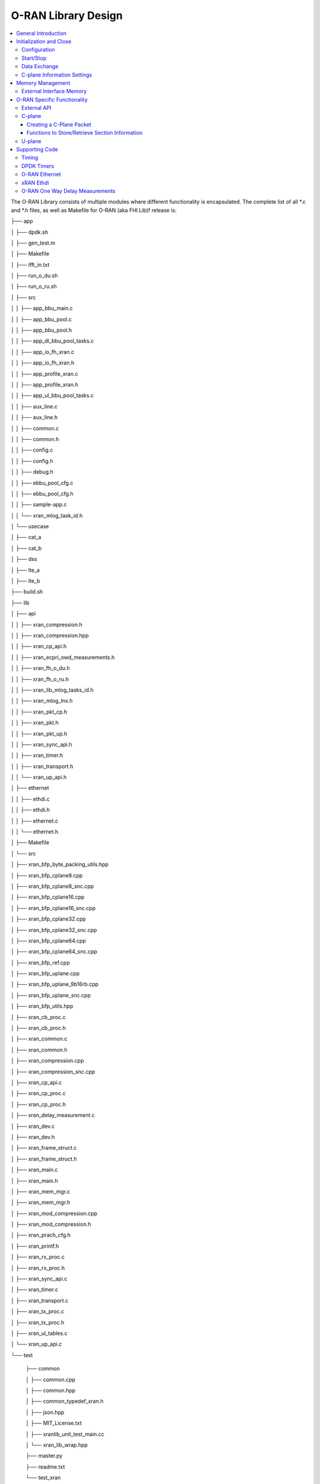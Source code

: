 ..    Copyright (c) 2019-2022 Intel
..
..  Licensed under the Apache License, Version 2.0 (the "License");
..  you may not use this file except in compliance with the License.
..  You may obtain a copy of the License at
..
..      http://www.apache.org/licenses/LICENSE-2.0
..
..  Unless required by applicable law or agreed to in writing, software
..  distributed under the License is distributed on an "AS IS" BASIS,
..  WITHOUT WARRANTIES OR CONDITIONS OF ANY KIND, either express or implied.
..  See the License for the specific language governing permissions and
..  limitations under the License.

.. |br| raw:: html

   <br />

O-RAN Library Design
====================

.. contents::
    :depth: 3
    :local:

The O-RAN Library consists of multiple modules where different
functionality is encapsulated. The complete list of all \*.c and \*.h
files, as well as Makefile for O-RAN (aka FHI Lib)f release is:

├── app

│   ├── dpdk.sh

│   ├── gen_test.m

│   ├── Makefile

│   ├── ifft_in.txt

│   ├── run_o_du.sh

│   ├── run_o_ru.sh

│   ├── src

│   │   ├── app_bbu_main.c

│   │   ├── app_bbu_pool.c

│   │   ├── app_bbu_pool.h

│   │   ├── app_dl_bbu_pool_tasks.c

│   │   ├── app_io_fh_xran.c

│   │   ├── app_io_fh_xran.h

│   │   ├── app_profile_xran.c

│   │   ├── app_profile_xran.h

│   │   ├── app_ul_bbu_pool_tasks.c

│   │   ├── aux_line.c

│   │   ├── aux_line.h

│   │   ├── common.c

│   │   ├── common.h

│   │   ├── config.c

│   │   ├── config.h

│   │   ├── debug.h

│   │   ├── ebbu_pool_cfg.c

│   │   ├── ebbu_pool_cfg.h

│   │   ├── sample-app.c

│   │   └── xran_mlog_task_id.h

│   └── usecase

│       ├── cat_a

│       ├── cat_b

│       ├── dss

│       ├── lte_a

│       ├── lte_b

├── build.sh

├── lib

│   ├── api

│   │   ├── xran_compression.h

│   │   ├── xran_compression.hpp

│   │   ├── xran_cp_api.h

│   │   ├── xran_ecpri_owd_measurements.h

│   │   ├── xran_fh_o_du.h

│   │   ├── xran_fh_o_ru.h

│   │   ├── xran_lib_mlog_tasks_id.h

│   │   ├── xran_mlog_lnx.h

│   │   ├── xran_pkt_cp.h

│   │   ├── xran_pkt.h

│   │   ├── xran_pkt_up.h

│   │   ├── xran_sync_api.h

│   │   ├── xran_timer.h

│   │   ├── xran_transport.h

│   │   └── xran_up_api.h

│   ├── ethernet

│   │   ├── ethdi.c

│   │   ├── ethdi.h

│   │   ├── ethernet.c

│   │   └── ethernet.h

│   ├── Makefile

│   └── src

│       ├── xran_bfp_byte_packing_utils.hpp

│       ├── xran_bfp_cplane8.cpp

│       ├── xran_bfp_cplane8_snc.cpp

│       ├── xran_bfp_cplane16.cpp

│       ├── xran_bfp_cplane16_snc.cpp

│       ├── xran_bfp_cplane32.cpp

│       ├── xran_bfp_cplane32_snc.cpp

│       ├── xran_bfp_cplane64.cpp

│       ├── xran_bfp_cplane64_snc.cpp

│       ├── xran_bfp_ref.cpp

│       ├── xran_bfp_uplane.cpp

│       ├── xran_bfp_uplane_9b16rb.cpp

│       ├── xran_bfp_uplane_snc.cpp

│       ├── xran_bfp_utils.hpp

│       ├── xran_cb_proc.c

│       ├── xran_cb_proc.h

│       ├── xran_common.c

│       ├── xran_common.h

│       ├── xran_compression.cpp

│       ├── xran_compression_snc.cpp

│       ├── xran_cp_api.c

│       ├── xran_cp_proc.c

│       ├── xran_cp_proc.h

│       ├── xran_delay_measurement.c

│       ├── xran_dev.c

│       ├── xran_dev.h

│       ├── xran_frame_struct.c

│       ├── xran_frame_struct.h

│       ├── xran_main.c

│       ├── xran_main.h

│       ├── xran_mem_mgr.c

│       ├── xran_mem_mgr.h

│       ├── xran_mod_compression.cpp

│       ├── xran_mod_compression.h

│       ├── xran_prach_cfg.h

│       ├── xran_printf.h

│       ├── xran_rx_proc.c

│       ├── xran_rx_proc.h

│       ├── xran_sync_api.c

│       ├── xran_timer.c

│       ├── xran_transport.c

│       ├── xran_tx_proc.c

│       ├── xran_tx_proc.h

│       ├── xran_ul_tables.c

│       └── xran_up_api.c

└── test

    ├── common
    
    │   ├── common.cpp
    
    │   ├── common.hpp
    
    │   ├── common_typedef_xran.h
    
    │   ├── json.hpp
    
    │   ├── MIT_License.txt
    
    │   ├── xranlib_unit_test_main.cc
    
    │   └── xran_lib_wrap.hpp
    
    ├── master.py
    
    ├── readme.txt
    
    └── test_xran
    
        ├── c_plane_tests.cc    
    
        ├── chain_tests.cc
        
        ├── compander_functional.cc
        
        ├── conf.json
       
        ├── init_sys_functional.cc
        
        ├── Makefile
        
        ├── mod_compression_unit_test.cc
        
        ├── prach_functional.cc
        
        ├── prach_performance.cc
        
        ├── unittests.cc
        
        └── u_plane_functional.cc
        
        ├── u_plane_performance.cc


General Introduction
--------------------

The O-RAN FHI Library functionality is broken down into two main sections:

-  O-RAN specific packet handling (src)

-  Ethernet and supporting functionality (ethernet)

External functions and structures are available via a set of header
files in the API folder.

This library depends on DPDK primitives to perform Ethernet networking
in user space, including initialization and control of Ethernet ports.
Ethernet ports are expected to be SRIOV virtual functions (VF) but also
can be physical functions (PF) as well

This library is expected to be included in the project via
xran_fh_o_du.h, statically compiled and linked with the L1 application
as well as DPDK libraries. The O-RAN packet processing-specific
functionality is encapsulated into this library and not exposed to the
rest of the 5G NR pipeline.

This way, O-RAN specific changes are decoupled from the L1 pipeline. As a
result, the design and implementation of the 5G L1 pipeline code and
O-RAN FHI library can be done in parallel, provided the defined interface is
not modified.

Ethernet consists of two modules:

-  Ethernet implements O-RAN specific HW Ethernet initialization, close,
   send and receive

-  ethdi provides Ethernet level software primitives to handle O-RAN
   packet exchange

The O-RAN layer implements the next set of functionalities:

-  Common code specific for both C-plane and U-plane as well as TX and
   RX

-  Implementation of C-plane API available within the library and
   externally

-  The primary function where general library initialization and
   configuration performed

-  Module to provide the status of PTP synchronization

-  Timing module where system time is polled

-  eCPRI specific transport layer functions

-  APIs to handle U-plane packets

-  A set of utility modules for debugging (printf) and data tables are
   included as well.

.. image:: images/Illustration-of-xRAN-Sublayers.jpg
  :width: 600
  :alt: Figure 25. Illustration of O-RAN Sublayers

Figure 25. Illustration of O-RAN Sublayers

A detailed description of functions and input/output arguments, as well
as key data structures, can be found in the Doxygen file for the FlexRAN
5G NR release, Refer to Table 2. In this document, supplemental
information is provided for the overall design and implementation
assumptions.(Available only outside of the Community Version)

Initialization and Close
------------------------

An example of the initialization sequence can be found in the sample
application code. It consists of the following steps:

1.Setup structure struct xran_fh_init according to configuration.

2.Call xran_init() to instantiate the O-RAN lib memory model and
threads. The function returns a pointer to O-RAN handle which is used
for consecutive configuration functions.

3.Initialize memory buffers used for L1 and O-RAN exchange of
information.

4.Assign callback functions for (one) TTI event and for the reception
of half of the slot of symbols (7 symbols) and Full slot of symbols
14 symbols).

5.Call xran_open() to initialize PRACH configuration, initialize DPDK,
and launch xRAN timing thread,

6.Call xran_start() to start processing O-RAN packets for DL and UL.

After this is complete 5G L1 runs with O-RAN Front haul interface. During
run time for every TTI event, the corresponding call back is called. For
packet reception on UL direction, the corresponding call back is called.
OTA time information such as frame id, subframe id, and slot id can be
obtained as result synchronization of the L1 pipeline to GPS time is
performed.

To stop and close the interface, perform this sequence of steps:

1.Call xran_stop() to stop the processing of DL and UL

2.Call xran_close() to remove usage of xRAN resources

3.Call xran_mm_destroy() to destroy memory management subsystem

After this session is complete, a restart of the full L1 application is
required. The current version of the library does not support multiple
sessions without a restart of the full L1 application.

Configuration
~~~~~~~~~~~~~

The O-RAN library configuration is provided in the set of structures, such as struct xran_fh_init and struct xran_fh_config. 
The sample application gives an example of a test configuration used for LTE and 5GNR mmWave and Sub 6. Sample application
folder /app/usecase/ contains set of examples for different Radio Access technology  (LTE|5G NR), different category  (A|B)
and list of numerologies (0,1,3) and list of bandwidths (5,10,20,100Mhz).

Note: Some configuration options are not used in the f release and are reserved
for future use.

The following options are available: 

**Structure** struct xran_fh_init\ **:**

-  Number of CC and corresponding settings for each

-  Core allocation for O-RAN

-  Ethernet port allocation

-  O-DU and RU Ethernet Mac address

-  Timing constraints of O-DU and 0-RU

-  Debug features

**Structure** struct xran_fh_config\ **:**

-  Number of eAxC

-  TTI Callback function and parameters

-  PRACH 5G NR specific settings

-  TDD frame configuration

-  BBU specific configuration

-  RU specific configuration

**From an implementation perspective:**

The xran_init() performs init of the O-RAN FHI library and interface
according to struct xran_fh_init information as per the start of
application configuration:

-  Init DPDK with corresponding networking ports and core assignment

-  Init mbuf pools

-  Init DPDK timers and DPDK rings for internal packet processing

-  Instantiates ORAH FH thread doing

   -  Timing processing (xran_timing_source_thread())

   -  ETH PMD (process_dpdk_io())

   -  IO XRAN-PHY exchange (ring_processing_func())

**xran_open()** performs additional configuration as per run scenario:

-  PRACH configuration

-  C-plane initialization

The Function **xran_close()** performs free of resources and allows potential
restart of front haul interface with a different scenario.

Start/Stop
~~~~~~~~~~

The Functions **xran_start()/xran_stop()** enable/disable packet processing for
both DL and UL. This triggers execution of callbacks into the L1
application.

Data Exchange
~~~~~~~~~~~~~

Exchange of IQ samples, as well as C-plane specific information, is
performed using a set of buffers allocated by xRAN library from DPDK
memory and shared with the l1 application. Buffers are allocated as a
standard mbuf structure, and DPDK pools are used to manage the
allocation and free resources. Shared buffers are allocated at the init
stage and are expected to be reused within 80 TTIs (10 ms).

The O-RAN protocol requires U-plane IQ data to be transferred in network
byte order, and the L1 application handles IQ sample data in CPU byte
order, requiring a swap. The PHY BBU pooling tasks perform copy and byte
order swap during packet processing.

C-plane Information Settings
~~~~~~~~~~~~~~~~~~~~~~~~~~~~

The interface between the O-RAN library and PHY is defined via struct
xran_prb_map and similar to the data plane. The same mbuf memory is used
to allocate memory map of PRBs for each TTI.::

   /*\* Beamforming waights for single stream for each PRBs given number of
   Antenna elements \*/
   struct xran_cp_bf_weight{

   int16_t nAntElmTRx; /**< num TRX for this allocation \*/

   int16_t ext_section_sz; /**< extType section size \*/

   int8_t\* p_ext_start; /**< pointer to start of buffer for full C-plane
   packet \*/

   int8_t\* p_ext_section; /**< pointer to form extType \*/

   /\* For ext 11 \*/

   uint8_t bfwCompMeth; /\* Compression Method for BFW \*/

   uint8_t bfwIqWidth; /\* Bitwidth of BFW \*/

   uint8_t numSetBFWs; /\* Total number of beam forming weights set (L) \*/

   uint8_t numBundPrb; /\* The number of bundled PRBs, 0 means to use ext1
   \*/

   uint8_t RAD;

   uint8_t disableBFWs;

   int16_t maxExtBufSize; /\* Maximum space of external buffer \*/

   struct xran_ext11_bfw_info bfw[XRAN_MAX_SET_BFWS]

   };

   /*\* PRB element structure \*/

   struct xran_prb_elm {

   int16_t nRBStart; /**< start RB of RB allocation \*/

   int16_t nRBSize; /**< number of RBs used \*/

   int16_t nStartSymb; /**< start symbol ID \*/

   int16_t numSymb; /**< number of symbols \*/

   int16_t nBeamIndex; /**< beam index for given PRB \*/

   int16_t bf_weight_update; /*\* need to update beam weights or not \*/

   int16_t compMethod; /**< compression index for given PRB \*/

   int16_t iqWidth; /**< compression bit width for given PRB \*/

   uint16_t ScaleFactor; /**< scale factor for modulation compression \*/

   int16_t reMask; /**< 12-bit RE Mask for modulation compression \*/

   int16_t BeamFormingType; /**< index based, weights based or attribute
   based beam forming*/

   int16_t nSecDesc[XRAN_NUM_OF_SYMBOL_PER_SLOT]; /**< number of section
   descriptors per symbol \*/

   struct xran_section_desc \*
   p_sec_desc[XRAN_NUM_OF_SYMBOL_PER_SLOT][XRAN_MAX_FRAGMENT]; /**< section
   desctiptors to U-plane data given RBs \*/

   struct xran_cp_bf_weight bf_weight; /**< beam forming information
   relevant for given RBs \*/

   union {

   struct xran_cp_bf_attribute bf_attribute;

   struct xran_cp_bf_precoding bf_precoding;

   };

   };

   /*\* PRB map structure \*/

   struct xran_prb_map {

   uint8_t dir; /**< DL or UL direction \*/

   uint8_t xran_port; /**< O-RAN id of given RU [0-(XRAN_PORTS_NUM-1)] \*/

   uint16_t band_id; /**< O-RAN band id \*/

   uint16_t cc_id; /**< component carrier id [0 - (XRAN_MAX_SECTOR_NR-1)]
   \*/

   uint16_t ru_port_id; /**< RU device antenna port id [0 -
   (XRAN_MAX_ANTENNA_NR-1) \*/

   uint16_t tti_id; /**< O-RAN slot id [0 - (max tti-1)] \*/

   uint8_t start_sym_id; /**< start symbol Id [0-13] \*/

   uint32_t nPrbElm; /**< total number of PRB elements for given map [0-
   (XRAN_MAX_SECTIONS_PER_SLOT-1)] \*/

   struct xran_prb_elm prbMap[XRAN_MAX_SECTIONS_PER_SLOT];

   };


C-plane sections are expected to be provided by the L1
pipeline. If 100% of the RBs are used they are always allocated as a single element RB map, that
is expected to be allocated across all symbols. Dynamic RB allocation is
performed based on C-plane configuration.

The O-RAN library will require that the content of the PRB map should be
sorted in increasing order of PRB first and then symbols.

Memory Management
-----------------

Memory used for the exchange of IQ data as well as control information,
is controlled by the O-RAN library. L1 application at the init stage
performs:

-  init memory management subsystem

-  init buffer management subsystem (via DPDK pools)

-  allocate buffers (mbuf) for each CC, antenna, symbol, and direction \
   (DL, UL, PRACH) for XRAN_N_FE_BUF_LEN TTIs.

-  buffers are reused for every XRAN_N_FE_BUF_LEN TTIs

After the session is completed, the application can free buffers and
destroy the memory management subsystem.

From an implementation perspective, the O-RAN library uses a standard
mbuf primitive and allocates a pool of buffers for each sector. This
function is performed using rte_pktmbuf_pool_create(),
rte_pktmbuf_alloc(), and rte_pktmbuf_append() to allocate one buffer per
symbol for the mmWave case. More information on mbuf and DPDK pools can
be found in the DPDK documentation.

In the current implementation, mbuf, the number of buffers shared with
the L1 application is the same number of buffers used to send to and
receive from the Ethernet port. Memory copy operations are not required
if the packet size is smaller than or equal to MTU. Future versions of
the O-RAN library are required to remove the memory copy requirement for
packets where the size larger than MTU.

External Interface Memory
~~~~~~~~~~~~~~~~~~~~~~~~~

The O-RAN library header file defines a set of structures to simplify
access to memory buffers used for IQ data.:::

   struct xran_flat_buffer {

      uint32_t nElementLenInBytes;

      uint32_t nNumberOfElements;

      uint32_t nOffsetInBytes;

      uint32_t nIsPhyAddr;

      uint8_t \*pData;

      void \*pCtrl;

   };

   struct xran_buffer_list {

      uint32_t nNumBuffers;

      struct xran_flat_buffer \*pBuffers;

      void \*pUserData;

      void \*pPrivateMetaData;

   };

   struct xran_io_buf_ctrl {

   /\* -1-this subframe is not used in current frame format

   0-this subframe can be transmitted, i.e., data is ready

   1-this subframe is waiting transmission, i.e., data is not ready

   10 - DL transmission missing deadline. When FE needs this subframe data
   but bValid is still 1,

   set bValid to 10.

   \*/

   int32_t bValid ; // when UL rx, it is subframe index.

   int32_t nSegToBeGen;

   int32_t nSegGenerated; // how many date segment are generated by DL LTE
   processing or received from FE

   // -1 means that DL packet to be transmitted is not ready in BS

   int32_t nSegTransferred; // number of data segments has been transmitted
   or received

   struct rte_mbuf \*pData[N_MAX_BUFFER_SEGMENT]; // point to DPDK
   allocated memory pool

   struct xran_buffer_list sBufferList;

   };

There is no explicit requirement for user to organize a set of buffers
in this particular way. From a compatibility |br|
perspective it is useful to
follow the existing design of the 5G NR l1app used for Front Haul FPGA
and define structures shared between l1 and O-RAN lib as shown: ::

   struct bbu_xran_io_if {

   void\* nInstanceHandle[XRAN_PORTS_NUM][XRAN_MAX_SECTOR_NR]; /**<
   instance per O-RAN port per CC \*/

   uint32_t
   nBufPoolIndex[XRAN_PORTS_NUM][XRAN_MAX_SECTOR_NR][MAX_SW_XRAN_INTERFACE_NUM];
   /**< unique buffer pool \*/

   uint16_t nInstanceNum[XRAN_PORTS_NUM]; /**< instance is equivalent to CC
   \*/

   uint16_t DynamicSectionEna;

   uint32_t nPhaseCompFlag;

   int32_t num_o_ru;

   int32_t num_cc_per_port[XRAN_PORTS_NUM];

   int32_t map_cell_id2port[XRAN_PORTS_NUM][XRAN_MAX_SECTOR_NR];

   struct xran_io_shared_ctrl ioCtrl[XRAN_PORTS_NUM]; /**< for each O-RU
   port \*/

   struct xran_cb_tag RxCbTag[XRAN_PORTS_NUM][XRAN_MAX_SECTOR_NR];

   struct xran_cb_tag PrachCbTag[XRAN_PORTS_NUM][XRAN_MAX_SECTOR_NR];

   struct xran_cb_tag SrsCbTag[XRAN_PORTS_NUM][XRAN_MAX_SECTOR_NR];

   };

   struct xran_io_shared_ctrl {

   /\* io struct \*/

   struct xran_io_buf_ctrl
   sFrontHaulTxBbuIoBufCtrl[XRAN_N_FE_BUF_LEN][XRAN_MAX_SECTOR_NR][XRAN_MAX_ANTENNA_NR];

   struct xran_io_buf_ctrl
   sFrontHaulTxPrbMapBbuIoBufCtrl[XRAN_N_FE_BUF_LEN][XRAN_MAX_SECTOR_NR][XRAN_MAX_ANTENNA_NR];

   struct xran_io_buf_ctrl
   sFrontHaulRxBbuIoBufCtrl[XRAN_N_FE_BUF_LEN][XRAN_MAX_SECTOR_NR][XRAN_MAX_ANTENNA_NR];

   struct xran_io_buf_ctrl
   sFrontHaulRxPrbMapBbuIoBufCtrl[XRAN_N_FE_BUF_LEN][XRAN_MAX_SECTOR_NR][XRAN_MAX_ANTENNA_NR];

   struct xran_io_buf_ctrl
   sFHPrachRxBbuIoBufCtrl[XRAN_N_FE_BUF_LEN][XRAN_MAX_SECTOR_NR][XRAN_MAX_ANTENNA_NR];

   /\* Cat B \*/

   struct xran_io_buf_ctrl
   sFHSrsRxBbuIoBufCtrl[XRAN_N_FE_BUF_LEN][XRAN_MAX_SECTOR_NR][XRAN_MAX_ANT_ARRAY_ELM_NR];

   struct xran_io_buf_ctrl
   sFHSrsRxPrbMapBbuIoBufCtrl[XRAN_N_FE_BUF_LEN][XRAN_MAX_SECTOR_NR][XRAN_MAX_ANT_ARRAY_ELM_NR];

   /\* buffers lists \*/

   struct xran_flat_buffer
   sFrontHaulTxBuffers[XRAN_N_FE_BUF_LEN][XRAN_MAX_SECTOR_NR][XRAN_MAX_ANTENNA_NR][XRAN_NUM_OF_SYMBOL_PER_SLOT];

   struct xran_flat_buffer
   sFrontHaulTxPrbMapBuffers[XRAN_N_FE_BUF_LEN][XRAN_MAX_SECTOR_NR][XRAN_MAX_ANTENNA_NR];

   struct xran_flat_buffer
   sFrontHaulRxBuffers[XRAN_N_FE_BUF_LEN][XRAN_MAX_SECTOR_NR][XRAN_MAX_ANTENNA_NR][XRAN_NUM_OF_SYMBOL_PER_SLOT];

   struct xran_flat_buffer
   sFrontHaulRxPrbMapBuffers[XRAN_N_FE_BUF_LEN][XRAN_MAX_SECTOR_NR][XRAN_MAX_ANTENNA_NR];

   struct xran_flat_buffer
   sFHPrachRxBuffers[XRAN_N_FE_BUF_LEN][XRAN_MAX_SECTOR_NR][XRAN_MAX_ANTENNA_NR][XRAN_NUM_OF_SYMBOL_PER_SLOT];

   /\* Cat B SRS buffers \*/

   struct xran_flat_buffer
   sFHSrsRxBuffers[XRAN_N_FE_BUF_LEN][XRAN_MAX_SECTOR_NR][XRAN_MAX_ANT_ARRAY_ELM_NR][XRAN_MAX_NUM_OF_SRS_SYMBOL_PER_SLOT];

   struct xran_flat_buffer
   sFHSrsRxPrbMapBuffers[XRAN_N_FE_BUF_LEN][XRAN_MAX_SECTOR_NR][XRAN_MAX_ANT_ARRAY_ELM_NR];

   };

The Doxygen file and xran_fh_o_du.h provides more details on the
definition and usage of these structures. Refer to *Table 2*, for
FlexRAN 5G NR Reference Solution RefPHY (Doxygen).(Not available in
the community version).

O-RAN Specific Functionality
----------------------------

Front haul interface implementation in the general case is abstracted
away using the interface defined in xran_fh_o_du.h

The L1 application is not required to access O-RAN protocol primitives
(eCPRI header, application header, and others) directly. It is
recommended to use the interface to remove dependencies between
different software modules such as the l1 pipeline and O-RAN library.

External API
~~~~~~~~~~~~

The U-plane and C-plane APIs can be used directly from the application
if such an option is required. The set of header files can be exported
and called directly.::

   xran_fh_o_du.h – O-RAN main header file for O-DU scenario

   xran_cp_api.h – Control plane functions

   xran_pkt_cp.h – O-RAN control plane packet definition

   xran_pkt.h – O-RAN packet definition

   xran_pkt_up.h – O-RAN User plane packet definition

   xran_sync_api.h – api functions to check PTP status

   xran_timer.h – API for timing

   xran_transport.h – eCPRI transport layer definition and api

   xran_up_api.h – user plane functions and definitions

   xran_compression.h – interface to compression/decompression functions

Source code comments can provide more details on functions and
structures available.

.. _c-plane-1:

C-plane
~~~~~~~

Implementation of the C-plane set of functions is defined in
xran_cp_api.c and is used to prepare the content of C-plane packets
according to the given configuration. Users can enable/disable
generation of C-plane messages using enableCP field in struct
xran_fh_init structure during the initialization of O-RAN front haul.
The time of generation of C-plane message for DL and UL is done
“Slot-based,” and timing can be controlled using O-DU settings according
to *Table 4*.

The C-plane module contains:

-  initialization of C-plane database to keep track of allocation of
   resources

-  Code to prepare C-plane packet for TX (O-DU)
   -  eCPRI header
   -  append radio application header
   -  append control section header
   -  append control section

-  Parser of C-plane packet for RX (O-RU emulation)

-  parses and checks Section 1 and Section 3 packet content

Sending and receiving packets is performed using O-RAN ethdi sublayer
functions.

More information on function arguments and parameters can be found in
the comments for the corresponding source code. 

Creating a C-Plane Packet
^^^^^^^^^^^^^^^^^^^^^^^^^

1. API and Data Structures

A C-Plane message can be composed using the following API:::

   int xran_prepare_ctrl_pkt(struct rte_mbuf \*mbuf,

      struct xran_cp_gen_params \*params,

      uint8_t CC_ID, uint8_t Ant_ID, uint8_t seq_id);

mbuf is the pointer of a DPDK packet buffer, which is allocated from the
caller.

params are the pointer of the structure which has the parameters to
create the message.

CC_ID is the parameter to specify component carrier index, Ant_ID is the
parameters to specify the antenna port index (RU port index).

seq_id is the sequence index for the message.

params, the parameters to create a C-Plane message are defined as the
structure of xran_cp_gen_params with an |br|
example given below:::

   struct xran_cp_gen_params {

      uint8_t dir;

      uint8_t sectionType;

      uint16_t numSections;

      struct xran_cp_header_params hdr;

      struct xran_section_gen_info \*sections;

   };

dir is the direction of the C-Plane message to be generated. Available
parameters are defined as XRAN_DIR_UL and XRAN_DIR_DL.

sectionType is the section type for C-Plane message to generate, as
O-RAN specification defines all sections in a C-Plane message shall have
the same section type. If different section types are required, they
shall be sent with separate C-Plane messages. Available types of
sections are defined as XRAN_CP_SECTIONTYPE_x. Refer to *Table* 2,
*O-RAN Specification*, Table 5-2 Section Types.

numSections is the total number of sections to generate, i.e., the
number of the array in sections (struct xran_section_gen_info).

hdr is the structure to hold the information to generate the radio
application and section header in the C-Plane message. It is defined as
the structure of xran_cp_header_params. Not all parameters in this
structure are used for the generation, and the required parameters are
slightly different by the type of section, as described in Table 10 and
References in the remarks column are corresponding Chapter numbers in
the O-RAN *FrontHaul Working Group Control, User, and Synchronization
Plane Specification* in *Table 2*.

Table 10. struct xran_cp_header_params – Common Radio Application Header

+------------+---------------------------------------------+---------+
|            | Description                                 | Remarks |
+============+=============================================+=========+
| filterIdx  | Filter Index. Available values are defined  | 5.4.4.3 |
|            | as XRAN_FILTERINDEX_xxxxx.                  |         |
+------------+---------------------------------------------+---------+
| frameId    | Frame Index. It is modulo 256 of frame      | 5.4.4.4 |
|            | number.                                     |         |
+------------+---------------------------------------------+---------+
| subframeId | Sub-frame Index.                            | 5.4.4.5 |
+------------+---------------------------------------------+---------+
| slotId     | Slot Index. The maximum number is 15, as    | 5.4.4.6 |
|            | defined in the specification.               |         |
+------------+---------------------------------------------+---------+
| startSymId | Start Symbol Index.                         | 5.4.4.7 |
+------------+---------------------------------------------+---------+

Table 11. struct xran_cp_header_params – Section Specific Parameters

+----------+-----------+------------------------------------+----------+
|          | Des\      |  Section Type applicable           | Remarks  |
|          | cription  |                                    |          |
+==========+===========+==========+=========+===+===+===+===+==========+
|          |           | 0        | 1       | 3 | 5 | 6 | 7 |          |
+----------+-----------+----------+---------+---+---+---+---+----------+
| fftSize  || FFT size | X        |         | X |   |   |   | 5.4.4.13 |
|          || in frame |          |         |   |   |   |   |          |
|          || st\      |          |         |   |   |   |   |          |
|          | ructure.  |          |         |   |   |   |   |          |
|          || A\       |          |         |   |   |   |   |          |
|          | vailable  |          |         |   |   |   |   |          |
|          || values   |          |         |   |   |   |   |          |
|          || are      |          |         |   |   |   |   |          |
|          || defined  |          |         |   |   |   |   |          |
|          || as       |          |         |   |   |   |   |          |
|          || X\       |          |         |   |   |   |   |          |
|          | RAN_FFT\  |          |         |   |   |   |   |          |
|          || SIZE_xxxx|          |         |   |   |   |   |          |
+----------+-----------+----------+---------+---+---+---+---+----------+
| Scs      || Su\      | X        |         | X |   |   |   | 5.4.4.13 |
|          | bcarrier  |          |         |   |   |   |   |          |
|          || Spacing  |          |         |   |   |   |   |          |
|          || in the   |          |         |   |   |   |   |          |
|          || frame    |          |         |   |   |   |   |          |
|          || st\      |          |         |   |   |   |   |          |
|          | ructure.  |          |         |   |   |   |   |          |
|          || A\       |          |         |   |   |   |   |          |
|          | vailable  |          |         |   |   |   |   |          |
|          || values   |          |         |   |   |   |   |          |
|          || are      |          |         |   |   |   |   |          |
|          || defined  |          |         |   |   |   |   |          |
|          || as       |          |         |   |   |   |   |          |
|          || XRAN_SCS\|          |         |   |   |   |   |          |
|          | _xxxx     |          |         |   |   |   |   |          |
+----------+-----------+----------+---------+---+---+---+---+----------+
| iqWidth  || I/Q bit  |          | X       | X | X |   |   | 5.4.4.10 |
|          || width in |          |         |   |   |   |   |          |
|          || user     |          |         |   |   |   |   | 6.3.3.13 |
|          || data     |          |         |   |   |   |   |          |
|          || com\     |          |         |   |   |   |   |          |
|          | pression  |          |         |   |   |   |   |          |
|          || header.  |          |         |   |   |   |   |          |
|          || Should   |          |         |   |   |   |   |          |
|          || be set   |          |         |   |   |   |   |          |
|          || by zero  |          |         |   |   |   |   |          |
|          || for      |          |         |   |   |   |   |          |
|          || 16bits   |          |         |   |   |   |   |          |
+----------+-----------+----------+---------+---+---+---+---+----------+
| compMeth || Com\     |          | X       | X | X |   |   | 5.4.4.10 |
|          | pression  |          |         |   |   |   |   |          |
|          || Method   |          |         |   |   |   |   | 6.3.3.13 |
|          || in user  |          |         |   |   |   |   |          |
|          || data     |          |         |   |   |   |   |          |
|          || com\     |          |         |   |   |   |   |          |
|          | pression  |          |         |   |   |   |   |          |
|          || header.  |          |         |   |   |   |   |          |
|          || A\       |          |         |   |   |   |   |          |
|          | vailable  |          |         |   |   |   |   |          |
|          || values   |          |         |   |   |   |   |          |
|          || are      |          |         |   |   |   |   |          |
|          || defined  |          |         |   |   |   |   |          |
|          || as       |          |         |   |   |   |   |          |
|          || X-RAN\   |          |         |   |   |   |   |          |
|          | _COMP     |          |         |   |   |   |   |          |
|          || METHOD_x\|          |         |   |   |   |   |          |
|          || xxx      |          |         |   |   |   |   |          |
+----------+-----------+----------+---------+---+---+---+---+----------+
| numUEs   || Number   |          |         |   |   | X |   | 5.4.4.11 |
|          || of UEs.  |          |         |   |   |   |   |          |
|          || Applies  |          |         |   |   |   |   |          |
|          || to       |          |         |   |   |   |   |          |
|          || section  |          |         |   |   |   |   |          |
|          || type 6   |          |         |   |   |   |   |          |
|          || and not  |          |         |   |   |   |   |          |
|          || s\       |          |         |   |   |   |   |          |
|          | upported  |          |         |   |   |   |   |          |
|          || in this  |          |         |   |   |   |   |          |
|          || release. |          |         |   |   |   |   |          |
+----------+-----------+----------+---------+---+---+---+---+----------+
| ti\      || Time     | X        |         | X |   |   |   | 5.4.4.12 |
| meOffset || Offset.  |          |         |   |   |   |   |          |
|          || Time     |          |         |   |   |   |   |          |
|          || offset   |          |         |   |   |   |   |          |
|          || from the |          |         |   |   |   |   |          |
|          || start of |          |         |   |   |   |   |          |
|          || the slot |          |         |   |   |   |   |          |
|          || to start |          |         |   |   |   |   |          |
|          || of       |          |         |   |   |   |   |          |
|          || Cyclic   |          |         |   |   |   |   |          |
|          || Prefix.  |          |         |   |   |   |   |          |
+----------+-----------+----------+---------+---+---+---+---+----------+
| cpLength || Cyclic   | X        |         | X |   |   |   | 5.4.4.14 |
|          || Prefix   |          |         |   |   |   |   |          |
|          || Length.  |          |         |   |   |   |   |          |
+----------+-----------+----------+---------+---+---+---+---+----------+

**Note:**

1.Only sections types 1 and 3 are supported in the current release.

2.References in the remarks column are corresponding Chapter numbers in
the *O-RAN Fronthaul Working Group Control, User, and
Synchronization Plane Specification* in *Table 2*.

Sections are the pointer to the array of structure which has the
parameters for section(s) and it is defined as below:::

   struct xran_section_gen_info {

      struct xran_section_info info;

         uint32_t exDataSize;

         struct {

         uint16_t type;

         uint16_t len;

         void \*data;

      } exData[XRAN_MAX_NUM_EXTENSIONS];

   };

info is the structure to hold the information to generate section and it
is defined as the structure of xran_section_info. Like
xran_cp_header_params, all parameters are not required to generate
section and *Table 12* describes which parameters are required for each
section.

Table 12. Parameters for Sections

+-------+-------+---------------------------------------+-------+
|       | Descr\| Section Type applicable               | Remar\|
|       | iption|                                       | ks    |
+=======+=======+=======+=======+=======+=======+=======+=======+
|       |       | 0     | 1     | 3     | 5     | 6     |       |
+-------+-------+-------+-------+-------+-------+-------+-------+
| Id    || Se\  | **X** | **X** | **X** | **X** | **X** | 5.\   |
|       | ction |       |       |       |       |       | 4.5.1 |
|       || I\   |       |       |       |       |       |       |
|       | denti\|       |       |       |       |       |       |
|       | fier. |       |       |       |       |       |       |
+-------+-------+-------+-------+-------+-------+-------+-------+
| Rb    || Res\ | **X** | **X** | **X** | **X** | **X** | 5.\   |
|       || ource|       |       |       |       |       | 4.5.2 |
|       || Block|       |       |       |       |       |       |
|       || Indi\|       |       |       |       |       |       |
|       | cator.|       |       |       |       |       |       |
|       || Avai\|       |       |       |       |       |       |
|       | lable |       |       |       |       |       |       |
|       || v\   |       |       |       |       |       |       |
|       | alues |       |       |       |       |       |       |
|       || are  |       |       |       |       |       |       |
|       || de\  |       |       |       |       |       |       |
|       | fined |       |       |       |       |       |       |
|       || as   |       |       |       |       |       |       |
|       || X-RA\|       |       |       |       |       |       |
|       | N\    |       |       |       |       |       |       |
|       || _RBI\|       |       |       |       |       |       |
|       | ND\   |       |       |       |       |       |       |
|       || _xxxx|       |       |       |       |       |       |
+-------+-------+-------+-------+-------+-------+-------+-------+
| s\    || S\   | **X** | **X** | **X** | **X** | **X** | 5.\   |
| ymInc | ymbol |       |       |       |       |       | 4.5.3 |
|       || n\   |       |       |       |       |       |       |
|       | umber |       |       |       |       |       |       |
|       || Incr\|       |       |       |       |       |       |
|       | ement |       |       |       |       |       |       |
|       || com\ |       |       |       |       |       |       |
|       | mand. |       |       |       |       |       |       |
|       || Avai\|       |       |       |       |       |       |
|       | lable |       |       |       |       |       |       |
|       || v\   |       |       |       |       |       |       |
|       | alues |       |       |       |       |       |       |
|       || are  |       |       |       |       |       |       |
|       || de\  |       |       |       |       |       |       |
|       | fined |       |       |       |       |       |       |
|       || as   |       |       |       |       |       |       |
|       || XRA\ |       |       |       |       |       |       |
|       | N_SYM\|       |       |       |       |       |       |
|       || BOL\ |       |       |       |       |       |       |
|       || NUMB\|       |       |       |       |       |       |
|       | ER    |       |       |       |       |       |       |
|       || _xxxx|       |       |       |       |       |       |
+-------+-------+-------+-------+-------+-------+-------+-------+
|| star\|| Sta\ | **X** | **X** | **X** | **X** | **X** | 5.\   |
| tPrbc | rting\|       |       |       |       |       | 4.5.4 |
|       || PRB  |       |       |       |       |       |       |
|       | of    |       |       |       |       |       |       |
|       | data  |       |       |       |       |       |       |
|       || se\  |       |       |       |       |       |       |
|       | ction |       |       |       |       |       |       |
|       || de\  |       |       |       |       |       |       |
|       | scrip\|       |       |       |       |       |       |
|       | tion. |       |       |       |       |       |       |
+-------+-------+-------+-------+-------+-------+-------+-------+
|| num\ || The  | **X** | **X** | **X** | **X** | **X** | 5.\   |
| Prbc  | n\    |       |       |       |       |       | 4.5.6 |
|       | umber |       |       |       |       |       |       |
|       || of   |       |       |       |       |       |       |
|       || cont\|       |       |       |       |       |       |
|       | iguous|       |       |       |       |       |       |
|       || PRBs |       |       |       |       |       |       |
|       || per  |       |       |       |       |       |       |
|       || data |       |       |       |       |       |       |
|       || se\  |       |       |       |       |       |       |
|       | ction |       |       |       |       |       |       |
|       || de\  |       |       |       |       |       |       |
|       | scrip\|       |       |       |       |       |       |
|       | tion. |       |       |       |       |       |       |
|       || When |       |       |       |       |       |       |
|       || nu\  |       |       |       |       |       |       |
|       | mPrbc |       |       |       |       |       |       |
|       || is   |       |       |       |       |       |       |
|       || gr\  |       |       |       |       |       |       |
|       | eater |       |       |       |       |       |       |
|       || than |       |       |       |       |       |       |
|       | 255,  |       |       |       |       |       |       |
|       || it   |       |       |       |       |       |       |
|       | will  |       |       |       |       |       |       |
|       | be    |       |       |       |       |       |       |
|       || conv\|       |       |       |       |       |       |
|       | erted |       |       |       |       |       |       |
|       || to   |       |       |       |       |       |       |
|       | zero  |       |       |       |       |       |       |
|       || by   |       |       |       |       |       |       |
|       | the   |       |       |       |       |       |       |
|       | macro |       |       |       |       |       |       |
|       || (XRA\|       |       |       |       |       |       |
|       |  N_CO\|       |       |       |       |       |       |
|       |  NVERT|       |       |       |       |       |       |
|       || _NUM\|       |       |       |       |       |       |
|       || PRBC)|       |       |       |       |       |       |
+-------+-------+-------+-------+-------+-------+-------+-------+
| r\    | Res\  | **X** | **X** | **X** | **X** |       | 5.\   |
| eMask | ource\|       |       |       |       |       | 4.5.5 |
|       | El\   |       |       |       |       |       |       |
|       | ement\|       |       |       |       |       |       |
|       | Mask. |       |       |       |       |       |       |
+-------+-------+-------+-------+-------+-------+-------+-------+
| numS\ | N\    | **X** | **X** | **X** | **X** |       | 5.\   |
| ymbol | umber |       |       |       |       |       | 4.5.7 |
|       | of    |       |       |       |       |       |       |
|       | Sym\  |       |       |       |       |       |       |
|       | bols. |       |       |       |       |       |       |
+-------+-------+-------+-------+-------+-------+-------+-------+
| b\    | Beam\ |       | **X** | **X** |       |       | 5.\   |
| eamId | I\    |       |       |       |       |       | 4.5.9 |
|       | denti\|       |       |       |       |       |       |
|       | fier. |       |       |       |       |       |       |
+-------+-------+-------+-------+-------+-------+-------+-------+
| freqO\| Freq\ |       |       | **X** |       |       | 5.4\  |
| ffset | uency\|       |       |       |       |       | .5.11 |
|       | Of\   |       |       |       |       |       |       |
|       | fset. |       |       |       |       |       |       |
+-------+-------+-------+-------+-------+-------+-------+-------+
| ueId  || UE\  |       |       |       | **X** | **X** | 5.4\  |
|       | i\    |       |       |       |       |       | .5.10 |
|       | denti\|       |       |       |       |       |       |
|       | fier. |       |       |       |       |       |       |
|       || Not  |       |       |       |       |       |       |
|       || supp\|       |       |       |       |       |       |
|       | orted |       |       |       |       |       |       |
|       || in   |       |       |       |       |       |       |
|       | this  |       |       |       |       |       |       |
|       || rel\ |       |       |       |       |       |       |
|       | ease. |       |       |       |       |       |       |
+-------+-------+-------+-------+-------+-------+-------+-------+
| regF\ || Regu\|       |       |       |       | **X** | 5.4\  |
| actor | lariz\|       |       |       |       |       | .5.12 |
|       | ation |       |       |       |       |       |       |
|       || Fa\  |       |       |       |       |       |       |
|       | ctor. |       |       |       |       |       |       |
|       || Not  |       |       |       |       |       |       |
|       || supp\|       |       |       |       |       |       |
|       | orted |       |       |       |       |       |       |
|       || in   |       |       |       |       |       |       |
|       | this  |       |       |       |       |       |       |
|       | re\   |       |       |       |       |       |       |
|       | lease |       |       |       |       |       |       |
+-------+-------+-------+-------+-------+-------+-------+-------+
| Ef    || Exte\|       | **X** | **X** | **X** | **X** | 5.\   |
|       | nsion |       |       |       |       |       | 4.5.8 |
|       | Flag. |       |       |       |       |       |       |
|       || Not  |       |       |       |       |       |       |
|       || supp\|       |       |       |       |       |       |
|       | orted |       |       |       |       |       |       |
|       || in   |       |       |       |       |       |       |
|       | this  |       |       |       |       |       |       |
|       | rel\  |       |       |       |       |       |       |
|       | ease. |       |       |       |       |       |       |
+-------+-------+-------+-------+-------+-------+-------+-------+

Note:

1.Only sections types 1 and 3 are supported in the current release.

2.References in the remarks column are corresponding Chapter numbers in
the *O-RAN FrontHaul Working Group Control, User, and
Synchronization Plane Specification* in *Table 2*.

Note: xran_section_info has more parameters – type, startSymId, iqWidth,
compMeth. These are the same parameters as those of radio application
or section header but need to be copied into this structure again for
the section data base.

exDataSize and exData are used to add section extensions for the
section.

exDataSize is the number of elements in the exData array. The maximum
number of elements is defined as XRAN_MAX_NUM_EXTENSIONS and it is
defined by four in this release with the assumption that four different
types of section extensions can be added to a section (section extension
type 3 is excluded since it is not supported). exData.type is the type
of section extension and exData.len is the length of structure of
section extension parameter in exData.data. exData.data is the pointer
to the structure of section extensions and different structures are used
by the type of section extensions like below.::

   struct xran_sectionext1_info {

      uint16_t rbNumber; /* number RBs to ext1 chain \*/

      uint16_t bfwNumber; /* number of bf weights in this section \*/

      uint8_t bfwiqWidth;

      uint8_t bfwCompMeth;

      int16_t \*p_bfwIQ; /* pointer to formed section extention \*/

      int16_t bfwIQ_sz; /* size of buffer with section extention information
      \*/

      union {

         uint8_t exponent;

         uint8_t blockScaler;

         uint8_t compBitWidthShift;

         uint8_t activeBeamspaceCoeffMask[XRAN_MAX_BFW_N]; /\* ceil(N/8)*8,
         should be multiple of 8 \*/

      } bfwCompParam;

   };

For section extension type 1, the structure of xran_sectionext1_info is
used.

Note: The O-RAN library will use beamforming weight (bfwIQ) as-is, i.e.,
O-RAN library will not perform the compression, so the user should provide
proper data to bfwIQ.::

   struct xran_sectionext2_info {

      uint8_t bfAzPtWidth;

      uint8_t bfAzPt;

      uint8_t bfZePtWidth;

      uint8_t bfZePt;

      uint8_t bfAz3ddWidth;

      uint8_t bfAz3dd;

      uint8_t bfZe3ddWidth;

      uint8_t bfZe3dd;

      uint8_t bfAzSI;

      uint8_t bfZeSI;

   };

For section extension type 2, the structure of xran_sectionext2_info is
used. Each parameter will be packed as specified bit width.::

   struct xran_sectionext3_info {

      uint8_t codebookIdx;

      uint8_t layerId;

      uint8_t numLayers;

      uint8_t txScheme;

      uint16_t crsReMask;

      uint8_t crsShift;

      uint8_t crsSymNum;

      uint16_t numAntPort;

      uint16_t beamIdAP1;

      uint16_t beamIdAP2;

      uint16_t beamIdAP3;

   };

For section extension type 3, the structure of xran_sectionext3_info is
used.::

   struct xran_sectionext4_info {

      uint8_t csf;

      uint8_t pad0;

      uint16_t modCompScaler;

   };

For section extension type 4, the structure of xran_sectionext4_info is
used.::

   struct xran_sectionext5_info {

      uint8_t num_sets;

      struct {

      uint16_t csf;

      uint16_t mcScaleReMask;

      uint16_t mcScaleOffset;

      } mc[XRAN_MAX_MODCOMP_ADDPARMS];

   };

For section extension type 5, the structure of xran_sectionext5_info is
used.

Note: Current implementation supports maximum two sets of additional parameters.::

   struct xran_sectionext6_info {

      uint8_t rbgSize;

      uint8_t pad;

      uint16_t symbolMask;

      uint32_t rbgMask;

   };

For section extension type 6, the structure of xran_sectionext6_info is
used.::

   struct xran_sectionext10_info {

      uint8_t numPortc;

      uint8_t beamGrpType;

      uint16_t beamID[XRAN_MAX_NUMPORTC_EXT10];

   };

For section extension type 10, the structure of xran_sectionext10_info
is used.::

   struct xran_sectionext11_info {

      uint8_t RAD;

      uint8_t disableBFWs;

      uint8_t numBundPrb;

      uint8_t numSetBFWs; /\* Total number of beam forming weights set (L) \*/

      uint8_t bfwCompMeth;

      uint8_t bfwIqWidth;

      int totalBfwIQLen;

      int maxExtBufSize; /\* Maximum space of external buffer \*/

      uint8_t \*pExtBuf; /\* pointer to start of external buffer \*/

      void \*pExtBufShinfo; /\* Pointer to rte_mbuf_ext_shared_info \*/

   };

For section extension type 11, the structure of xran_sectionext11_info
is used.

To minimize memory copy for beamforming weights, when section extension
11 is required to send beamforming weights(BFWs), external flat buffer
is being used in current release. If extension 11 is used, it will be
used instead of mbufs that pre-allocated external buffers which BFWs
have been prepared already. BFW can be prepared by
xran_cp_prepare_ext11_bfws() and the example usage can be found from
app_init_xran_iq_content() from sample-app.c.

Detail Procedures in API
''''''''''''''''''''''''

The xran_prepare_ctrl_pkt() has several procedures to compose a C-Plane
packet.

1. Append transport header:

-  Reserve eCPRI header space in the packet buffer

-  eCPRI version is fixed by XRAN_ECPRI_VER (0x0001)

-  Concatenation and transport layer fragmentation is not supported.

   ecpri_concat=0, ecpri_seq_id.sub_seq_id=0 and ecpri_seq_id.e_bit=1

-  The caller needs to provide a component carrier index, antenna index,
   and message identifier through function arguments.

   CC_ID, Ant_ID and seq_id

-  ecpriRtcid (ecpri_xtc_id) is composed with CC_ID and Ant_ID by
   xran_compose_cid.

-  DU port ID and band sector ID are fixed by zero in this release.

-  The output of xran_compose_cid is stored in network byte order.

-  The length of the payload is initialized by zero.

2. Append radio application header:

-  The xran_append_radioapp_header() checks the type of section through params->sectionType and determines proper function to append remaining header components.

-  Only section type 1 and 3 are supported, returns
   XRAN_STATUS_INVALID_PARAM for other types.

-  Each section uses a different function to compose the remaining
   header and size to calculate the total length in the transport
   header.

-  For section type 1, xran_prepare_section1_hdr() and sizeof(struct xran_cp_radioapp_section1_header)

-  For section type 3, xran_prepare_section3_hdr() and sizeof(struct xran_cp_radioapp_section3_header)

-  Reserves the space of common radio application header and composes header by xran_prepare_radioapp_common_header().

   The header is stored in network byte order.

-  Appends remaining header components by the selected function above

   The header is stored in network byte order

3. Append section header and section:

-  The xran_append_control_section() determines proper size and function to append section header and contents.

-  For section type 1, xran_prepare_section1() and sizeof(struct
   xran_cp_radioapp_section1)

-  For section type 3, xran_prepare_section3() and sizeof(struct
   xran_cp_radioapp_section3)

-  Appends section header and section(s) by selected function above.

-  If multiple sections are configured, then those will be added.

-  Since fragmentation is not considered in this implementation, the
   total length of a single C-Plane message shall not exceed MTU
   size.

-  The header and section(s) are stored in network byte order.

-  Appends section extensions if it is set (ef=1)

-  The xran_append_section_extensions() adds all configured extensions by its type.

-  The xran_prepare_sectionext_x() (x = 1,2,4,5) will be called by the type from and these functions will create extension field.

Example Usage of API
''''''''''''''''''''

There are two reference usages of API to generate C-Plane messages:

-  xran_cp_create_and_send_section() in xran_main.c

-  generate_cpmsg_prach() in xran_common.c

The xran_cp_create_and_send_section() is to generate the C-Plane message
with section type 1 for DL or UL symbol data scheduling.

This function has hardcoded values for some parameters such as:

-  The filter index is fixed to XRAN_FILTERINDEX_STANDARD.

-  RB indicator is fixed to XRAN_RBIND_EVERY.

-  Symbol increment is not used (XRAN_SYMBOLNUMBER_NOTINC)

-  Resource Element Mask is fixed to 0xfff

If section extensions include extension 1 or 11, direct mbuf will not be
allocated/used and pre-allocated flat buffer will be attached to
indirect mbuf. This external buffer will be used to compose C-Plane
message and should have BFWs already by xran_cp_populate_section_ext_1()
or xran_cp_prepare_ext11_bfws().

Since current implementation uses single section single C-Plane message,
if multi sections are present, this function will generate same amount
of C-Plane messages with the number of sections.

After C-Plane message generation, it will send generated packet to TX
ring after adding an Ethernet header and also will add section
information of generated C-Plane packet to section database, to generate
U-plane message by C-Plane configuration.

The generate_cpmsg_prach()is to generate the C-Plane message with
section type 3 for PRACH scheduling.

This functions also has some hardcoded values for the following
parameters:

-  RB indicator is fixed to XRAN_RBIND_EVERY.

-  Symbol increment is not used (XRAN_SYMBOLNUMBER_NOTINC).

-  Resource Element Mask is fixed to 0xfff.

This function does not send generated packet, send_cpmsg() should be
called after this function call. The example can be found from
tx_cp_ul_cb() in xran_main.c. Checking and parsing received PRACH symbol
data by section information from the C-Plane are not implemented in this
release.

Example Configuration of C-Plane Messages
'''''''''''''''''''''''''''''''''''''''''

C-Plane messages can be composed through API, and the sample application
shows several reference usages of the configuration for different
numerologies.

Below are the examples of C-Plane message configuration with a sample
application for mmWave – numerology 3, 100 MHz bandwidth, TDD (DDDS)

**C-Plane Message – downlink symbol data for a downlink slot**

-  Single CP message with the single section of section type 1

-  Configures single CP message for all consecutive downlink symbols

-  Configures whole RBs (66) for a symbol

-  Compression and beamforming are not used

Common Header Fields::

- dataDirection = XRAN_DIR_DL
- payloadVersion = XRAN_PAYLOAD_VER
- filterIndex = XRAN_FILTERINDEX_STANDARD
- frameId = [0..99]
- subframeId = [0..9]
- slotID = [0..9]
- startSymbolid = 0
- numberOfsections = 1
- sectionType = XRAN_CP_SECTIONTYPE_1
- udCompHdr.idIqWidth = 0
- udCompHdr.udCompMeth = XRAN_COMPMETHOD_NONE
- reserved = 0

Section Fields::

- sectionId = [0..4095]
- rb = XRAN_RBIND_EVERY
- symInc = XRAN_SYMBOLNUMBER_NOTINC 
- startPrbc = 0
- numPrbc = 66
- reMask = 0xfff
- numSymbol = 14
- ef = 0
- beamId = 0


**C-Plane Message – uplink symbol data for uplink slot**

-  Single CP message with the single section of section type 1

-  Configures single CP message for all consecutive uplink symbols (UL
   symbol starts from 3)

-  Configures whole RBs (66) for a symbol

-  Compression and beamforming are not used

Common Header Fields::

- dataDirection = XRAN_DIR_UL
- payloadVersion = XRAN_PAYLOAD_VER
- filterIndex = XRAN_FILTERINDEX_STANDARD
- frameId = [0..99]
- subframeId = [0..9]
- slotID = [0..9]
- startSymbolid = 3
- numberOfsections = 1
- sectionType = XRAN_CP_SECTIONTYPE_1
- udCompHdr.idIqWidth = 0
- udCompHdr.udCompMeth = XRAN_COMPMETHOD_NONE
- reserved = 0

Section Fields::

- sectionId = [0..4095]
- rb = XRAN_RBIND_EVERY
- symInc = XRAN_SYMBOLNUMBER_NOTINC 
- startPrbc = 0
- numPrbc = 66
- reMask = 0xfff
- numSymbol = 11
- ef = 0
- beamId = 0


**C-Plane Message – PRACH**

-  Single CP message with the single section of section type 3 including
   repetition

-  Configures PRACH format A3, config index 81, and detail parameters
   are:

-  Filter Index : 3

-  CP length : 0

-  Time offset : 2026

-  FFT size : 1024

-  Subcarrier spacing : 120KHz

-  Start symbol index : 7

-  Number of symbols : 6

-  Number of PRBCs : 12

-  Frequency offset : -792

-  Compression and beamforming are not used

Common Header Fields::

-  dataDirection = XRAN_DIR_UL
-  payloadVersion = XRAN_PAYLOAD_VER
-  filterIndex = XRAN_FILTERINDEPRACH_ABC
-  frameId = [0,99]
-  subframeId = [0,3]
-  slotID = 3 or 7
-  startSymbolid = 7
-  numberOfSections = 1
-  sectionType = XRAN_CP_SECTIONTYPE_3
-  timeOffset = 2026
-  frameStructure.FFTSize = XRAN_FFTSIZE_1024
-  frameStructure.u = XRAN_SCS_120KHZ
-  cpLength = 0
-  udCompHdr.idIqWidth = 0
-  udCompHdr.udCompMeth = XRAN_COMPMETHOD_NONE

Section Fields::

- sectionId = [0..4095]
- rb = XRAN_RBIND_EVERY
- symInc = XRAN_SYMBOLNUMBER_NOTINC 
- startPrbc = 0
- numPrbc = 12
- reMask = 0xfff
- numSymbol = 6
- ef = 0
- beamId = 0
- frequencyOffset = -792
- reserved


Functions to Store/Retrieve Section Information
^^^^^^^^^^^^^^^^^^^^^^^^^^^^^^^^^^^^^^^^^^^^^^^

There are several functions to store/retrieve section information of
C-Plane messages. Since U-plane messages must be generated by the
information in the sections of a C-Plane message, it is required to
store and retrieve section information.

**APIs and Data Structure**
'''''''''''''''''''''''''''

APIs for initialization and release storage are:

-  int xran_cp_init_sectiondb(void \*pHandle);

-  int xran_cp_free_sectiondb(void \*pHandle);

APIs to store and retrieve section information are:

-  int xran_cp_add_section_info(void \*pHandle, uint8_t dir, uint8_t
   cc_id, uint8_t ruport_id, uint8_t ctx_id, struct xran_section_info
   \*info);

-  int xran_cp_add_multisection_info(void \*pHandle, uint8_t cc_id,
   uint8_t ruport_id, uint8_t ctx_id, struct xran_cp_gen_params
   \*gen_info);

-  struct xran_section_info \*xran_cp_find_section_info(void \*pHandle,
   uint8_t dir, uint8_t cc_id, uint8_t ruport_id, uint8_t ctx_id,
   uint16_t section_id);

-  struct xran_section_info \*xran_cp_iterate_section_info(void
   \*pHandle, uint8_t dir, uint8_t cc_id, uint8_t ruport_id, uint8_t
   ctx_id, uint32_t \*next);

-  int xran_cp_getsize_section_info(void \*pHandle, uint8_t dir, uint8_t
   cc_id, uint8_t ruport_id, uint8_t ctx_id);

APIs to reset the storage for a new slot are:

-  int xran_cp_reset_section_info(void \*pHandle, uint8_t dir, uint8_t
   cc_id, uint8_t ruport_id, uint8_t ctx_id);

The structure of xran_section_info is used to store/retrieve
information. This is the same structure used to generate a C-Plane
message. Refer to Section *1, API and Data Structures* for more details.

The storage for section information is declared as a multi-dimensional
array and declared as a local static variable to limit direct access.
Each item is defined as the structure of xran_sectioninfo_db, and it has
the number of stored section information items (cur_index) and the array
of the information (list), as shown below.

/*
\* This structure to store the section information of C-Plane
\* in order to generate and parse corresponding U-Plane \*/

struct xran_sectioninfo_db {
uint32_t cur_index; /* Current index to store for this eAXC*/\
struct xran_section_info list[XRAN_MAX_NUM_SECTIONS]; /* The array of
section information \*/

};

static struct xran_sectioninfo_db
sectiondb[XRAN_MAX_SECTIONDB_CTX][XRAN_DIR_MAX][XRAN_COMPONENT_CARRIERS_MAX][XRAN_MAX_ANTENNA_NR*2
+ XRAN_MAX_ANT_ARRAY_ELM_NR];

The maximum size of the array can be adjusted if required by system
configuration. Since transmission and reception window of U-Plane can be
overlapped with the start of new C-Plane for next slot, functions have
context index to identify and protect the information. Currently the
maximum number of context is defined by two and it can be adjusted if
needed.

Note. Since the context index is not managed by the library and APIs are
expecting it from the caller as a parameter, the caller shall
consider a proper method to manage it to avoid corruption. The
current reference implementation uses a slot and subframe index to
calculate the context index.

**Example Usage of APIs**
'''''''''''''''''''''''''

There are references to show the usage of APIs as below.

-  Initialization and release::

     xran_cp_init_sectiondb(): xran_open() in lib/src/xran_main.c

     xran_cp_free_sectiondb(): xran_close() in lib/src/xran_main.c

-  Store section information::

     xran_cp_add_section_info(): send_cpmsg_dlul() and
     send_cpmsg_prach()in lib/src/xran_main.c

-  Retrieve section information::

     xran_cp_iterate_section_info(): xran_process_tx_sym() in
     lib/src/xran_main.c

     xran_cp_getsize_section_info(): xran_process_tx_sym() in
     lib/src/xran_main.c

-  Reset the storage for a new slot::

     xran_cp_reset_section_info(): tx_cp_dl_cb() and tx_cp_ul_cb() in
     lib/src/xran_main.c

**Function for RU emulation and Debug**
'''''''''''''''''''''''''''''''''''''''

xran_parse_cp_pkt() is a function which can be utilized for RU emulation
or debug. It is defined below::

  int xran_parse_cp_pkt(struct rte_mbuf \*mbuf,
    struct xran_cp_recv_params \*result,
    struct xran_recv_packet_info \*pkt_info);

It parses a received C-Plane packet and retrieves the information from
its headers and sections.

The retrieved information is stored in the structures:

struct xran_cp_recv_params: section information from received C-Plane
packet

struct xran_recv_packet_info: transport layer header information
(eCPRI header)

These functions can be utilized to debug or RU emulation purposes.

.. _u-plane-1:

U-plane
~~~~~~~

Single Section is the default mode of O-RAN packet creation. It assumes
that there is only one section per packet, and all IQ samples are
attached to it. Compression is not supported.

A message is built in the mbuf space given as a parameter. The library
builds eCPRI header filling structure fields by taking the IQ sample
size and populating a particular packet length and sequence number.

With block floating point compression, supported IQ bit widths are
8,9,10,12,14. With modulation compression, supported IQ bit widths are
defined according to modulation order as in section A.5 of O-RAN spec..

Implementation of a U-plane set of functions is defined in xran_up_api.c
and is used to prepare U-plane packet content according to the given
configuration.

The following list of functions is implemented for U-plane:

-  Build eCPRI header

-  Build application header

-  Build section header

-  Append IQ samples to packet

-  Prepare full symbol of O-RAN data for single eAxC

-  Process RX packet per symbol.

The time of generation of a U-plane message for DL and UL is
“symbol-based” and can be controlled using O-DU settings (O-RU),
according to *Table 4*.

For more information on function arguments and parameters refer to
corresponding source cod*\ e.

Supporting Code
---------------

The O-RAN library has a set of functions used to assist in packet
processing and data exchange not directly used for O-RAN packet
processing.

Timing
~~~~~~

The sense of time for the O-RAN protocol is obtained from system time,
where the system timer is synchronized to GPS time via PTP protocol
using the Linux PHP package. On the software side, a simple polling loop
is utilized to get time up to nanosecond precision and particular packet
processing jobs are scheduled via the DPDK timer.:::

  long poll_next_tick(int interval)

  {

    struct timespec start_time;

    struct timespec cur_time;

    long target_time;

    long delta;

    clock_gettime(CLOCK_REALTIME, &start_time);

    target_time = (start_time.tv_sec \* NSEC_PER_SEC + start_time.tv_nsec +
    interval \* NSEC_PER_USEC) / (interval \* NSEC_PER_USEC) \* interval;

    while(1)

    {

        clock_gettime(CLOCK_REALTIME, &cur_time);

        delta = (cur_time.tv_sec \* NSEC_PER_SEC + cur_time.tv_nsec) -
        target_time \* NSEC_PER_USEC;

        if(delta > 0 \|\| (delta < 0 && abs(delta) < THRESHOLD))

        {

          break;

        }

    }

    return delta;

  }

Polling is used to achieve the required precision of symbol time. For
example, in the mmWave scenario, the symbol time is 125µs/14=~8.9µs.
Small deterministic tasks can be executed within the polling interval
provided. It’s smaller than the symbol interval time.

Current O-RAN library supports multiple O-RU of multiple numerologies,
thus the sense of timing is based on the O-RU with highest numerology
(smallest symbol time). It is required to configure the O-RU0 with
highest numerology in the O-RAN configuration.

DPDK Timers
~~~~~~~~~~~

DPDK provides sets of primitives (struct rte_rimer) and functions
(rte_timer_reset_sync() rte_timer_manage()) to |br|
schedule processing of
function as timer. The timer is based on the TSC clock and is not
synchronized to PTP time. As a |br|
result, this timer cannot be used as a
periodic timer because the TSC clock can drift substantially relative to
the system timer which in turn is synchronized to PTP (GPS)

Only single-shot timers are used to schedule processing based on
events such as symbol time. The packet |br|
processing function
calls rte_timer_manage() in the loop, and the resulting execution of
timer function happens right |br|
after the timer was “armed”.

O-RAN Ethernet
~~~~~~~~~~~~~~

xran_init_port() function performs initialization of DPDK ETH port.
Standard port configuration is used as per reference example from DPDK.

Jumbo Frames are used by default. Mbufs size is extended to support 9600
bytes packets.

Configurable MTU size is supported starting from E release.

MAC address and VLAN tag are expected to be configured by Infrastructure
software. Refer to *A.4, Install and Configure Sample Application*.

From an implementation perspective, modules provide functions to handle:

-  Ethernet headers

-  VLAN tag

-  Send and Receive mbuf.

xRAN Ethdi
~~~~~~~~~~

Ethdi provides functionality to work with the content of an Ethernet
packet and dispatch processing to/from the xRAN layer. Ethdi
instantiates a main PMD driver thread and dispatches packets between the
ring and RX/TX using rte_eth_rx_burst() and rte_eth_tx_burst() DPDK
functions.

For received packets, it maintains a set of handlers for ethertype
handlers and xRAN layer register one O-RAN ethtype |br|
0xAEFE, resulting in
packets with this ethertype being routed to the xRAN processing
function. This function checks the message type of the eCPRI header and
dispatches packet to either C-plane processing or U-plane processing.

Initialization of memory pools, allocation, and freeing of the mbuf for
Ethernet packets occur in this layer.


O-RAN One Way Delay Measurements
~~~~~~~~~~~~~~~~~~~~~~~~~~~~~~~~

The support for the eCPRI one- way delay measurements which are
specified by the O-RAN to be used with the Measured Transport support
per Section 2.3.3.3 of the O-RAN-WG4.CUS.0-v4.00 specification and
section 3.2.4.6 of the eCPRI_v2.0 specification is implemented in the
file xran_delay_measurement.c. Structure definitions used by the owd
measurement functions are in the file xran_fh_o_du.h for common data and
port specific variables and parameters.

The implementation of this feature has been done under the assumption
that the requestor is the O-DU and the recipient is the O-RU. All of the
action_types per the eCPRI 2.0 have been implemented. In the current
version the timestamps are obtained using the linux function
clock_gettime using CLOCK_REALTIME as the clock_id argument.

The implementation supports both the O-RU and the O-DU side in order to
do the unit test in loopback mode.

The one-delay measurements are enabled at configuration time and run
right after the xran_start() function is executed. The total number of
consecutive measurements per port should be a power of 2 and in order to
minimize the system startup it is advisable that the number is 16 or
below.

The following functions can be found in the xran_delay_measurement.c:

xran_ecpri_one_way_delay_measurement_transmitter() which is invoked from
the process_dpdk_io() function if the one-way delay measurements are
enabled. This is the main function for the owd transmitter.

xran_generate_delay_meas() is a general function used by the transmitter
to send the appropriate messages based on actionType and filling up all
the details for the ethernet and ecpri layers.

Process_delay_meas() this function is invoked from the
handle_ecpri_ethertype() function when the ecpri message type is
ECPRI_DELAY_MEASUREMENT. This is the main owd receiver function.

From the Process_delay_meas() and depending on the message received we
can execute one of the following functions

xran_process_delmeas_request() If we received a request message.

xran_process_delmeas_request_w_fup() If we received a request with follow up message.

xran_process_delmeas_response() If we received a response message.

xran_process_delmeas_rem_request() If we received a remote request message


xran_delmeas_rem_request_w_fup() If we received a remote request with follow up message.

All of the receiver functions also can generate the appropriate send message by using
the DPDK function rte_eth_tx_burst() to minimize the response delay.

Additional utility functions used by the owd implementation for managing of timestamps
and time measurements are:

xran_ptp_ts_to_ns() that takes a TimeStamp argument from a received owd ecpri packet and
places it in host order and returns the value in nanoseconds.

xran_timespec_to_ns() that takes an argument in timespec format like the return value from the
linux function clock_gettime() and returns a value in nanoseconds.

xran_ns_to_timespec()  that takes an argument in nanoseconds and returns a value by
reference in timespec format.

xran_compute_and_report_delay_estimate()  This function takes an average of the computed one way
delay measurements and prints out the average value to the console expressed in nanoseconds.
Currently we exclude the first 2 measurements from the average.

Utility functions in support of the owd ecpri packet formulation are:

xran_build_owd_meas_ecpri_hdr() Builds the ecpri header with message type ECPRI_DELAY_MEASUREMENT
and writes the payload size in network order.

xran_add_at_and_measId_to_header() This function is used to write the action Type and
MeasurementID to the eCPRI owd header.

The current implementation of the one way delay measurements only supports a fixed
message size. The message is defined in the xran_pkt.h in the structure xran_ecpri_delay_meas_pl.

The one-way delay measurements have been tested with the sample-app for the Front Haul Interface
Library and have not yet been integrated with the L1 Layer functions.
